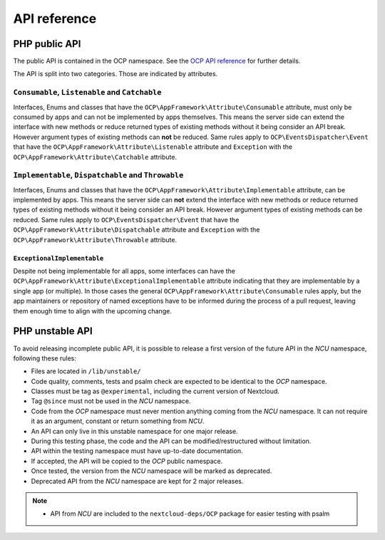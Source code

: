 API reference
=============


PHP public API
--------------

The public API is contained in the OCP namespace. See the `OCP API reference
<https://nextcloud-server.netlify.app/>`_ for further details.

The API is split into two categories. Those are indicated by attributes.

``Consumable``, ``Listenable`` and ``Catchable``
^^^^^^^^^^^^^^^^^^^^^^^^^^^^^^^^^^^^^^^^^^^^^^^^

Interfaces, Enums and classes that have the ``OCP\AppFramework\Attribute\Consumable`` attribute, must only be consumed by apps and can not be implemented by apps themselves.
This means the server side can extend the interface with new methods or reduce returned types of existing methods without it being consider an API break.
However argument types of existing methods can **not** be reduced.
Same rules apply to ``OCP\EventsDispatcher\Event`` that have the ``OCP\AppFramework\Attribute\Listenable`` attribute and ``Exception`` with the ``OCP\AppFramework\Attribute\Catchable`` attribute.

``Implementable``, ``Dispatchable`` and ``Throwable``
^^^^^^^^^^^^^^^^^^^^^^^^^^^^^^^^^^^^^^^^^^^^^^^^^^^^^

Interfaces, Enums and classes that have the ``OCP\AppFramework\Attribute\Implementable`` attribute, can be implemented by apps.
This means the server side can **not** extend the interface with new methods or reduce returned types of existing methods without it being consider an API break.
However argument types of existing methods can be reduced.
Same rules apply to ``OCP\EventsDispatcher\Event`` that have the ``OCP\AppFramework\Attribute\Dispatchable`` attribute and ``Exception`` with the ``OCP\AppFramework\Attribute\Throwable`` attribute.

``ExceptionalImplementable``
~~~~~~~~~~~~~~~~~~~~~~~~~~~~

Despite not being implementable for all apps, some interfaces can have the ``OCP\AppFramework\Attribute\ExceptionalImplementable`` attribute indicating that they are implementable by a single app (or multiple).
In those cases the general ``OCP\AppFramework\Attribute\Consumable`` rules apply, but the app maintainers or repository of named exceptions have to be informed during the process of a pull request, leaving them enough time to align with the upcoming change.


PHP unstable API
----------------

To avoid releasing incomplete public API, it is possible to release a
first version of the future API in the `NCU` namespace, following these rules:

- Files are located in ``/lib/unstable/``
- Code quality, comments, tests and psalm check are expected to be identical to the `OCP` namespace.
- Classes must be tag as ``@experimental``, including the current version of Nextcloud.
- Tag ``@since`` must not be used in the `NCU` namespace.
- Code from the `OCP` namespace must never mention anything coming from the `NCU` namespace. It can not require it as an argument, constant or return something from `NCU`.
- An API can only live in this unstable namespace for one major release.
- During this testing phase, the code and the API can be modified/restructured without limitation.
- API within the testing namespace must have up-to-date documentation.
- If accepted, the API will be copied to the `OCP` public namespace.
- Once tested, the version from the `NCU` namespace will be marked as deprecated.
- Deprecated API from the `NCU` namespace are kept for 2 major releases.

.. note::
  - API from `NCU` are included to the ``nextcloud-deps/OCP`` package for easier testing with psalm
